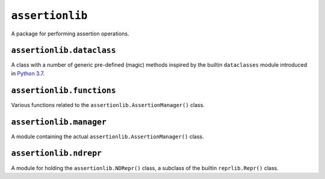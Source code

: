 ``assertionlib``
================
A package for performing assertion operations.


``assertionlib.dataclass``
--------------------------
A class with a number of generic pre-defined (magic) methods inspired by
the builtin ``dataclasses`` module introduced in `Python 3.7`_.


``assertionlib.functions``
--------------------------
Various functions related to the ``assertionlib.AssertionManager()`` class.


``assertionlib.manager``
------------------------
A module containing the actual ``assertionlib.AssertionManager()`` class.


``assertionlib.ndrepr``
-----------------------
A module for holding the ``assertionlib.NDRepr()`` class,
a subclass of the builtin ``reprlib.Repr()`` class.


.. _`Python 3.7`: https://www.python.org/dev/peps/pep-0557/

.. |dataclasses| replace:: :mod:`dataclasses`
.. |assertionlib| replace:: :mod:`assertionlib`
.. |assertionlib.dataclass| replace:: :mod:`assertionlib.dataclass`
.. |assertionlib.functions| replace:: :mod:`assertionlib.functions`
.. |assertionlib.manager| replace:: :mod:`assertionlib.manager`
.. |assertionlib.ndrepr| replace:: :mod:`assertionlib.ndrepr`

.. |assertionlib.AssertionManager| replace:: :class:`assertionlib.AssertionManager<assertionlib.manager.AssertionManager>`
.. |assertionlib.NDRepr| replace:: :class:`NDRepr<assertionlib.ndrepr.NDRepr>`
.. |reprlib.Repr| replace:: :class:`reprlib.Repr`
